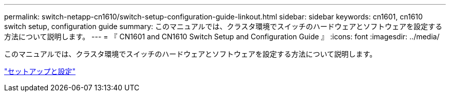 ---
permalink: switch-netapp-cn1610/switch-setup-configuration-guide-linkout.html 
sidebar: sidebar 
keywords: cn1601, cn1610 switch setup, configuration guide 
summary: このマニュアルでは、クラスタ環境でスイッチのハードウェアとソフトウェアを設定する方法について説明します。 
---
= 『 CN1601 and CN1610 Switch Setup and Configuration Guide 』
:icons: font
:imagesdir: ../media/


[role="lead"]
このマニュアルでは、クラスタ環境でスイッチのハードウェアとソフトウェアを設定する方法について説明します。

https://library.netapp.com/ecm/ecm_download_file/ECMP1118645["セットアップと設定"^]
